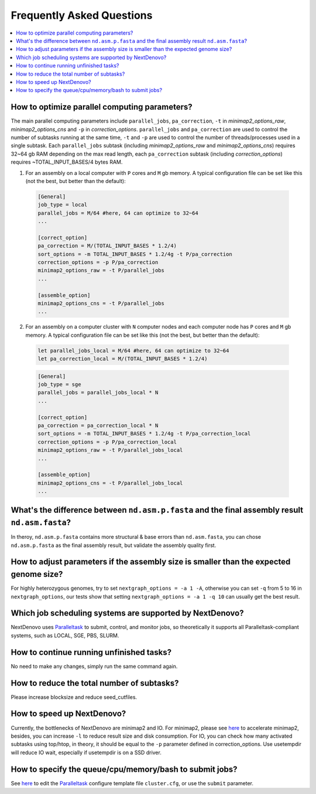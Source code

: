 .. _faq:

Frequently Asked Questions
~~~~~~~~~~~~~~~~~~~~~~~~~~

.. contents::
  :local:

.. _how-to-optimize-parallel-computing-parameters:

How to optimize parallel computing parameters?
----------------------------------------------
The main parallel computing parameters include ``parallel_jobs``, ``pa_correction``, ``-t`` in `minimap2_options_raw`, `minimap2_options_cns` and ``-p`` in `correction_options`. ``parallel_jobs`` and ``pa_correction`` are used to control the number of subtasks running at the same time, ``-t`` and ``-p`` are used to control the number of threads/processes used in a single subtask. Each ``parallel_jobs`` subtask (including `minimap2_options_raw` and `minimap2_options_cns`) requires 32~64 gb RAM depending on the max read length, each ``pa_correction`` subtask (including `correction_options`) requires ~TOTAL_INPUT_BASES/4 bytes RAM. 

1. For an assembly on a local computer with ``P`` cores and ``M`` gb memory. A typical configuration file can be set like this (not the best, but better than the default):
	
  .. code-block:: shell

    [General]
    job_type = local 
    parallel_jobs = M/64 #here, 64 can optimize to 32~64
    ...

    [correct_option]
    pa_correction = M/(TOTAL_INPUT_BASES * 1.2/4)
    sort_options = -m TOTAL_INPUT_BASES * 1.2/4g -t P/pa_correction
    correction_options = -p P/pa_correction
    minimap2_options_raw = -t P/parallel_jobs
    ...

    [assemble_option]
    minimap2_options_cns = -t P/parallel_jobs 
    ...

2. For an assembly on a computer cluster with ``N`` computer nodes and each computer node has ``P`` cores and ``M`` gb memory. A typical configuration file can be set like this (not the best, but better than the default):

  .. code-block:: shell

  	let parallel_jobs_local = M/64 #here, 64 can optimize to 32~64
  	let pa_correction_local = M/(TOTAL_INPUT_BASES * 1.2/4)

  .. code-block:: shell

    [General]
    job_type = sge 
    parallel_jobs = parallel_jobs_local * N 
    ...

    [correct_option]
    pa_correction = pa_correction_local * N
    sort_options = -m TOTAL_INPUT_BASES * 1.2/4g -t P/pa_correction_local
    correction_options = -p P/pa_correction_local
    minimap2_options_raw = -t P/parallel_jobs_local
    ...

    [assemble_option]
    minimap2_options_cns = -t P/parallel_jobs_local 
    ...

What's the difference between ``nd.asm.p.fasta`` and the final assembly result ``nd.asm.fasta``?
------------------------------------------------------------------------------------------------
In theroy, ``nd.asm.p.fasta`` contains more structural & base errors than ``nd.asm.fasta``, you can chose ``nd.asm.p.fasta`` as the final assembly result, but validate the assembly quality first.

How to adjust parameters if the assembly size is smaller than the expected genome size?
-------------------------------------------------------------------------------------------
For highly heterozygous genomes, try to set ``nextgraph_options = -a 1 -A``, otherwise you can set ``-q`` from 5 to 16 in ``nextgraph_options``, our tests show that setting ``nextgraph_options = -a 1 -q 10`` can usually get the best result.

Which job scheduling systems are supported by NextDenovo?
----------------------------------------------------------

NextDenovo uses `Paralleltask <https://github.com/moold/ParallelTask>`__ to submit, control, and monitor jobs, so theoretically it supports all Paralleltask-compliant systems, such as LOCAL, SGE, PBS, SLURM.

How to continue running unfinished tasks?
----------------------------------------------------------

No need to make any changes, simply run the same command again.

How to reduce the total number of subtasks?
----------------------------------------------------------

Please increase blocksize and reduce seed\_cutfiles.

How to speed up NextDenovo?
----------------------------------------------------------

Currently, the bottlenecks of NextDenovo are minimap2 and IO. For minimap2, please see `here <https://github.com/lh3/minimap2/issues/322>`__ to accelerate minimap2, besides, you can increase ``-l`` to reduce result size and disk consumption. For IO, you can check how many activated subtasks using top/htop, in theory, it should be equal to the ``-p`` parameter defined in correction\_options. Use usetempdir will reduce IO wait, especially if usetempdir is on a SSD driver.

How to specify the queue/cpu/memory/bash to submit jobs?
----------------------------------------------------------

See `here <https://github.com/moold/ParallelTask#configuration>`__ to edit the `Paralleltask <https://github.com/moold/ParallelTask>`__ configure template file ``cluster.cfg``, or use the ``submit`` parameter.
